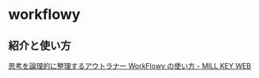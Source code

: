 * workflowy

** 紹介と使い方

   [[http://millkeyweb.com/how-to-use-workflowy/][思考を論理的に整理するアウトラナー WorkFlowy の使い方 - MILL KEY WEB]]

